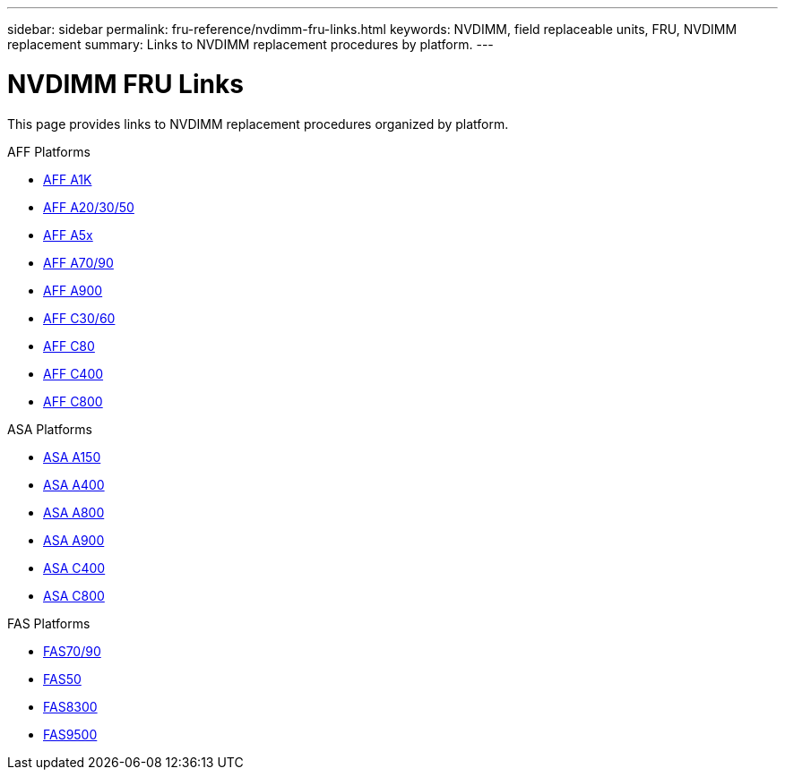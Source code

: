 ---
sidebar: sidebar
permalink: fru-reference/nvdimm-fru-links.html
keywords: NVDIMM, field replaceable units, FRU, NVDIMM replacement
summary: Links to NVDIMM replacement procedures by platform.
---

= NVDIMM FRU Links

This page provides links to NVDIMM replacement procedures organized by platform.

[role="tabbed-block"]
====
.AFF Platforms
--
* link:a1k/nvdimm-replace.html[AFF A1K^]
* link:a20-30-50/nvdimm-replace.html[AFF A20/30/50^]
* link:a5x/nvdimm-replace.html[AFF A5x^]
* link:a70-90/nvdimm-replace.html[AFF A70/90^]
* link:a900/nvdimm-replace.html[AFF A900^]
* link:c30-60/nvdimm-replace.html[AFF C30/60^]
* link:c80/nvdimm-replace.html[AFF C80^]
* link:c400/nvdimm-replace.html[AFF C400^]
* link:c800/nvdimm-replace.html[AFF C800^]
--

.ASA Platforms
--
* link:asa150/nvdimm-replace.html[ASA A150^]
* link:asa400/nvdimm-replace.html[ASA A400^]
* link:asa800/nvdimm-replace.html[ASA A800^]
* link:asa900/nvdimm-replace.html[ASA A900^]
* link:asa-c400/nvdimm-replace.html[ASA C400^]
* link:asa-c800/nvdimm-replace.html[ASA C800^]
--

.FAS Platforms
--
* link:fas-70-90/nvdimm-replace.html[FAS70/90^]
* link:fas50/nvdimm-replace.html[FAS50^]
* link:fas8300/nvdimm-replace.html[FAS8300^]
* link:fas9500/nvdimm-replace.html[FAS9500^]
--
====
